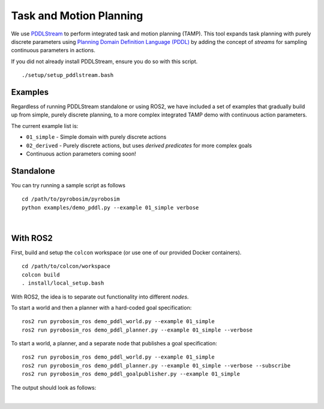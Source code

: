 Task and Motion Planning
========================
We use `PDDLStream <https://github.com/caelan/pddlstream>`_ to perform integrated task and motion planning (TAMP).
This tool expands task planning with purely discrete parameters using `Planning Domain Definition Language (PDDL) <https://planning.wiki/guide/whatis/pddl>`_ 
by adding the concept of *streams* for sampling continuous parameters in actions.

If you did not already install PDDLStream, ensure you do so with this script.

::

   ./setup/setup_pddlstream.bash


Examples
--------
Regardless of running PDDLStream standalone or using ROS2, we have included a set of examples
that gradually build up from simple, purely discrete planning, to a more complex integrated TAMP
demo with continuous action parameters.

The current example list is:

* ``01_simple`` - Simple domain with purely discrete actions
* ``02_derived`` - Purely discrete actions, but uses *derived predicates* for more complex goals
* Continuous action parameters coming soon!

Standalone
----------

You can try running a sample script as follows

::

    cd /path/to/pyrobosim/pyrobosim
    python examples/demo_pddl.py --example 01_simple verbose

.. image:: ../media/pddlstream_demo_standalone.png
    :align: center
    :width: 720px
    :alt: PDDLStream standalone demo.

|

With ROS2
---------

First, build and setup the ``colcon`` workspace (or use one of our provided Docker containers).

::

    cd /path/to/colcon/workspace
    colcon build
    . install/local_setup.bash


With ROS2, the idea is to separate out functionality into different *nodes*.

To start a world and then a planner with a hard-coded goal specification:

::

    ros2 run pyrobosim_ros demo_pddl_world.py --example 01_simple
    ros2 run pyrobosim_ros demo_pddl_planner.py --example 01_simple --verbose

To start a world, a planner, and a separate node that publishes a goal specification:

::

    ros2 run pyrobosim_ros demo_pddl_world.py --example 01_simple
    ros2 run pyrobosim_ros demo_pddl_planner.py --example 01_simple --verbose --subscribe
    ros2 run pyrobosim_ros demo_pddl_goalpublisher.py --example 01_simple

The output should look as follows:

.. image:: ../media/pddlstream_demo_ros.png
    :align: center
    :width: 720px
    :alt: PDDLStream demo with ROS2.

|
